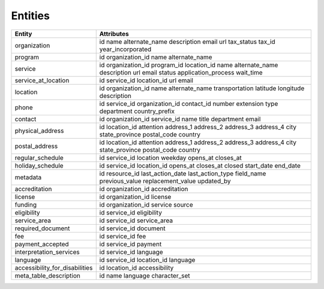 Entities
========

+------------------------------------+-------------------------+
| Entity                             | Attributes              |
+====================================+=========================+
| organization                       | id                      |
|                                    | name                    |
|                                    | alternate\_name         |
|                                    | description             |
|                                    | email                   |
|                                    | url                     |
|                                    | tax\_status             |
|                                    | tax\_id                 |
|                                    | year\_incorporated      |
+------------------------------------+-------------------------+
| program                            | id                      |
|                                    | organization\_id        |
|                                    | name                    |
|                                    | alternate\_name         |
+------------------------------------+-------------------------+
| service                            | id                      |
|                                    | organization\_id        |
|                                    | program\_id             |
|                                    | location\_id            |
|                                    | name                    |
|                                    | alternate\_name         |
|                                    | description             |
|                                    | url                     |
|                                    | email                   |
|                                    | status                  |
|                                    | application\_process    |
|                                    | wait\_time              |
+------------------------------------+-------------------------+
| service\_at\_location              | id                      |
|                                    | service\_id             |
|                                    | location\_id            |
|                                    | url                     |
|                                    | email                   |
+------------------------------------+-------------------------+
| location                           | id                      |
|                                    | organization\_id        |
|                                    | name                    |
|                                    | alternate\_name         |
|                                    | transportation          |
|                                    | latitude                |
|                                    | longitude               |
|                                    | description             |
+------------------------------------+-------------------------+
| phone                              | id                      |
|                                    | service\_id             |
|                                    | organization\_id        |
|                                    | contact\_id             |
|                                    | number                  |
|                                    | extension               |
|                                    | type                    |
|                                    | department              |
|                                    | country\_prefix         |
+------------------------------------+-------------------------+
| contact                            | id                      |
|                                    | organization\_id        |
|                                    | service\_id             |
|                                    | name                    |
|                                    | title                   |
|                                    | department              |
|                                    | email                   |
+------------------------------------+-------------------------+
| physical\_address                  | id                      |
|                                    | location\_id            |
|                                    | attention               |
|                                    | address\_1              |
|                                    | address\_2              |
|                                    | address\_3              |
|                                    | address\_4              |
|                                    | city                    |
|                                    | state\_province         |
|                                    | postal\_code            |
|                                    | country                 |
+------------------------------------+-------------------------+
| postal\_address                    | id                      |
|                                    | location\_id            |
|                                    | attention               |
|                                    | address\_1              |
|                                    | address\_2              |
|                                    | address\_3              |
|                                    | address\_4              |
|                                    | city                    |
|                                    | state\_province         |
|                                    | postal\_code            |
|                                    | country                 |
+------------------------------------+-------------------------+
| regular\_schedule                  | id                      |
|                                    | service\_id             |
|                                    | location                |
|                                    | weekday                 |
|                                    | opens\_at               |
|                                    | closes\_at              |
+------------------------------------+-------------------------+
| holiday\_schedule                  | id                      |
|                                    | service\_id             |
|                                    | location\_id            |
|                                    | opens\_at               |
|                                    | closes\_at              |
|                                    | closed                  |
|                                    | start\_date             |
|                                    | end\_date               |
+------------------------------------+-------------------------+
| metadata                           | id                      |
|                                    | resource\_id            |
|                                    | last\_action\_date      |
|                                    | last\_action\_type      |
|                                    | field\_name             |
|                                    | previous\_value         |
|                                    | replacement\_value      |
|                                    | updated\_by             |
+------------------------------------+-------------------------+
| accreditation                      | id                      |
|                                    | organization\_id        |
|                                    | accreditation           |
+------------------------------------+-------------------------+
| license                            | id                      |
|                                    | organization\_id        |
|                                    | license                 |
+------------------------------------+-------------------------+
| funding                            | id                      |
|                                    | organization\_id        |
|                                    | service                 |
|                                    | source                  |
+------------------------------------+-------------------------+
| eligibility                        | id                      |
|                                    | service\_id             |
|                                    | eligibility             |
+------------------------------------+-------------------------+
| service\_area                      | id                      |
|                                    | service\_id             |
|                                    | service\_area           |
+------------------------------------+-------------------------+
| required\_document                 | id                      |
|                                    | service\_id             |
|                                    | document                |
+------------------------------------+-------------------------+
| fee                                | id                      |
|                                    | service\_id             |
|                                    | fee                     |
+------------------------------------+-------------------------+
| payment\_accepted                  | id                      |
|                                    | service\_id             |
|                                    | payment                 |
+------------------------------------+-------------------------+
| interpretation\_services           | id                      |
|                                    | service\_id             |
|                                    | language                |
+------------------------------------+-------------------------+
| language                           | id                      |
|                                    | service\_id             |
|                                    | location\_id            |
|                                    | language                |
+------------------------------------+-------------------------+
| accessibility\_for\_disabilities   | id                      |
|                                    | location\_id            |
|                                    | accessibility           |
+------------------------------------+-------------------------+
| meta\_table\_description           | id                      |
|                                    | name                    |
|                                    | language                |
|                                    | character\_set          |
+------------------------------------+-------------------------+
